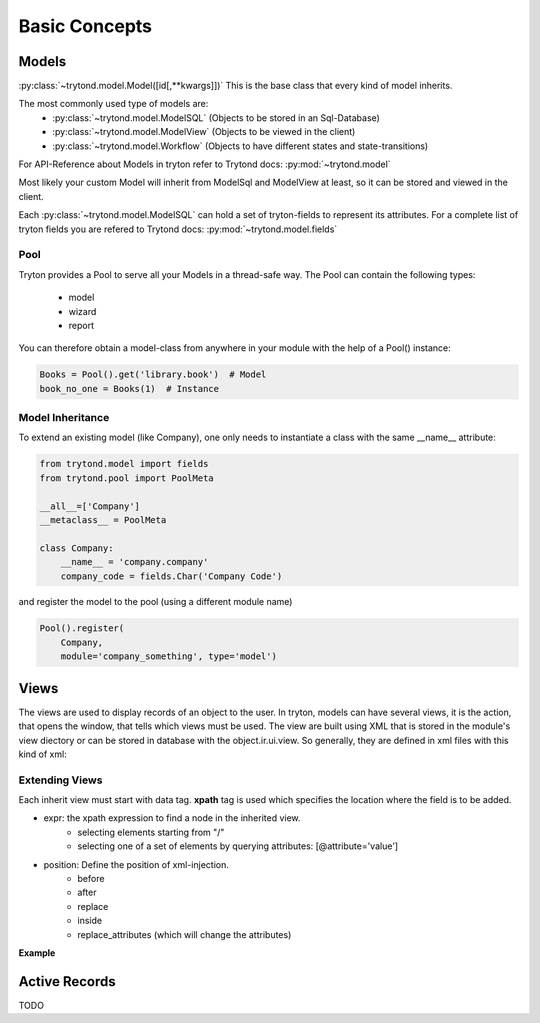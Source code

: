 Basic Concepts
==============



Models
------

:py:class:`~trytond.model.Model([id[,**kwargs]])`
This is the base class that every kind of model inherits.

The most commonly used type of models are:
    - :py:class:`~trytond.model.ModelSQL` (Objects to be stored in an Sql-Database)
    - :py:class:`~trytond.model.ModelView` (Objects to be viewed in the client)
    - :py:class:`~trytond.model.Workflow` (Objects to have different states and state-transitions)

For API-Reference about Models in tryton refer to Trytond docs: :py:mod:`~trytond.model`

Most likely your custom Model will inherit from ModelSql and ModelView at least,
so it can be stored and viewed in the client.

Each :py:class:`~trytond.model.ModelSQL` can hold a set of tryton-fields to represent its attributes.
For a complete list of tryton fields you are refered to Trytond docs: :py:mod:`~trytond.model.fields`


Pool
~~~~

Tryton provides a Pool to serve all your Models in a thread-safe way.
The Pool can contain the following types:

    * model
    * wizard
    * report

You can therefore obtain a model-class from anywhere in your module with the help
of a Pool() instance:

.. code-block:: python

    Books = Pool().get('library.book')  # Model
    book_no_one = Books(1)  # Instance

Model Inheritance
~~~~~~~~~~~~~~~~~

To extend an existing model (like Company), one only needs to
instantiate a class with the same __name__ attribute:

.. code-block:: python

    from trytond.model import fields
    from trytond.pool import PoolMeta

    __all__=['Company']
    __metaclass__ = PoolMeta

    class Company:
        __name__ = 'company.company'
        company_code = fields.Char('Company Code')

and register the model to the pool (using a different module name)

.. code-block:: python

    Pool().register(
        Company,
        module='company_something', type='model')


Views
-----

The views are used to display records of an object to the user.
In tryton, models can have several views, it is the action, that opens
the window, that tells which views must be used. The view are built using
XML that is stored in the module's view diectory or can be stored in
database with the object.ir.ui.view. So generally, they are defined in xml
files with this kind of xml:

.. code-block:: xml
   :linenos:

    <record model="ir.ui.view" id="view_id">
        <field name="model">model name</field>
        <field name="type">type name</field>
        <field name="inherit" ref="inherit_view_id"/>
    </record>



Extending Views
~~~~~~~~~~~~~~~

Each inherit view must start with data tag.
**xpath** tag is used which specifies the location where the field is to be
added.

* expr: the xpath expression to find a node in the inherited view.
    * selecting elements starting from "/"
    * selecting one of a set of elements by querying attributes: [@attribute='value']
* position: Define the position of xml-injection.
    * before
    * after
    * replace
    * inside
    * replace_attributes (which will change the attributes)

**Example**

.. code-block:: xml
   :linenos:

        <data>
            <xpath
                expr="/form/notebook/page/separator[@name='signature']"
                position="before">
                <label name="company_code"/>
                <field name="company_code"/>
                <label name="company"/>
                <field name="company"/>
                <label name="employee_code"/>
                <field name="employee_code"/>
            </xpath>
        </data>


Active Records
--------------

TODO





